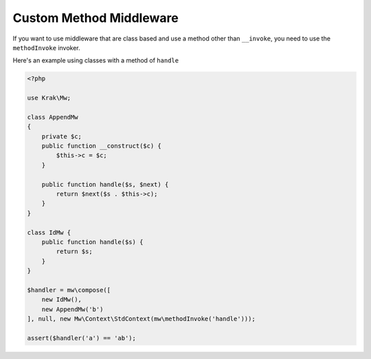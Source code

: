 ========================
Custom Method Middleware
========================

If you want to use middleware that are class based and use a method other than ``__invoke``, you need to use the ``methodInvoke`` invoker.

Here's an example using classes with a method of ``handle``

.. code-block:: php

    <?php

    use Krak\Mw;

    class AppendMw
    {
        private $c;
        public function __construct($c) {
            $this->c = $c;
        }

        public function handle($s, $next) {
            return $next($s . $this->c);
        }
    }

    class IdMw {
        public function handle($s) {
            return $s;
        }
    }

    $handler = mw\compose([
        new IdMw(),
        new AppendMw('b')
    ], null, new Mw\Context\StdContext(mw\methodInvoke('handle')));

    assert($handler('a') == 'ab');
